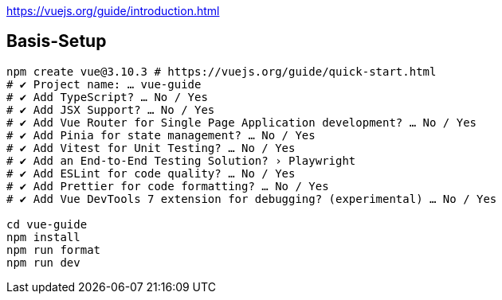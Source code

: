 

https://vuejs.org/guide/introduction.html

== Basis-Setup

[soure,bash]
----
npm create vue@3.10.3 # https://vuejs.org/guide/quick-start.html
# ✔ Project name: … vue-guide
# ✔ Add TypeScript? … No / Yes
# ✔ Add JSX Support? … No / Yes
# ✔ Add Vue Router for Single Page Application development? … No / Yes
# ✔ Add Pinia for state management? … No / Yes
# ✔ Add Vitest for Unit Testing? … No / Yes
# ✔ Add an End-to-End Testing Solution? › Playwright
# ✔ Add ESLint for code quality? … No / Yes
# ✔ Add Prettier for code formatting? … No / Yes
# ✔ Add Vue DevTools 7 extension for debugging? (experimental) … No / Yes

cd vue-guide
npm install
npm run format
npm run dev
----